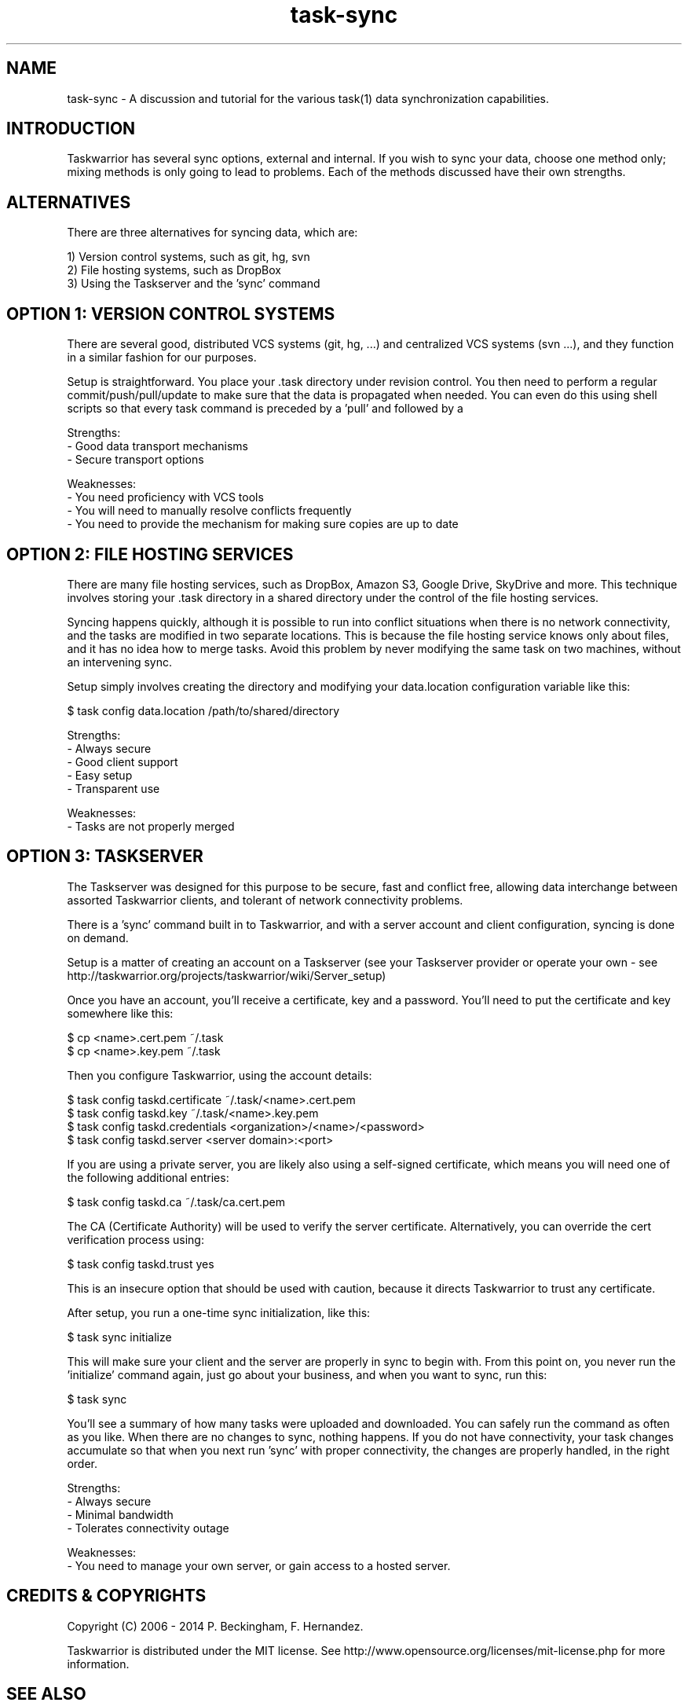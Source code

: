 .TH task-sync 5 2014-01-15 "task 2.3.0" "User Manuals"

.SH NAME
task-sync \- A discussion and tutorial for the various task(1) data
synchronization capabilities.

.SH INTRODUCTION
Taskwarrior has several sync options, external and internal.  If you wish to
sync your data, choose one method only; mixing methods is only going to lead to
problems.  Each of the methods discussed have their own strengths.

.SH ALTERNATIVES
There are three alternatives for syncing data, which are:

1) Version control systems, such as git, hg, svn
.br
2) File hosting systems, such as DropBox
.br
3) Using the Taskserver and the 'sync' command


.SH OPTION 1: VERSION CONTROL SYSTEMS
There are several good, distributed VCS systems (git, hg, ...) and centralized
VCS systems (svn ...), and they function in a similar fashion for our purposes.

Setup is straightforward.  You place your .task directory under revision
control.  You then need to perform a regular commit/push/pull/update to make
sure that the data is propagated when needed.  You can even do this using shell
scripts so that every task command is preceded by a 'pull' and followed by a
'push'.

Strengths:
.br
  - Good data transport mechanisms
.br
  - Secure transport options

Weaknesses:
.br
  - You need proficiency with VCS tools
.br
  - You will need to manually resolve conflicts frequently
.br
  - You need to provide the mechanism for making sure copies are up to date


.SH OPTION 2: FILE HOSTING SERVICES
There are many file hosting services, such as DropBox, Amazon S3, Google Drive,
SkyDrive and more.  This technique involves storing your .task directory in a
shared directory under the control of the file hosting services.

Syncing happens quickly, although it is possible to run into conflict situations
when there is no network connectivity, and the tasks are modified in two
separate locations.  This is because the file hosting service knows only about
files, and it has no idea how to merge tasks.  Avoid this problem by never
modifying the same task on two machines, without an intervening sync.

Setup simply involves creating the directory and modifying your data.location
configuration variable like this:

    $ task config data.location /path/to/shared/directory

Strengths:
.br
  - Always secure
.br
  - Good client support
.br
  - Easy setup
.br
  - Transparent use

Weaknesses:
.br
  - Tasks are not properly merged


.SH OPTION 3: TASKSERVER
The Taskserver was designed for this purpose to be secure, fast and conflict
free, allowing data interchange between assorted Taskwarrior clients, and
tolerant of network connectivity problems.

There is a 'sync' command built in to Taskwarrior, and with a server account
and client configuration, syncing is done on demand.

Setup is a matter of creating an account on a Taskserver (see your Taskserver
provider or operate your own - see
http://taskwarrior.org/projects/taskwarrior/wiki/Server_setup)

Once you have an account, you'll receive a certificate, key and a password.
You'll need to put the certificate and key somewhere like this:

    $ cp <name>.cert.pem ~/.task
    $ cp <name>.key.pem ~/.task

Then you configure Taskwarrior, using the account details:

    $ task config taskd.certificate ~/.task/<name>.cert.pem
    $ task config taskd.key         ~/.task/<name>.key.pem
    $ task config taskd.credentials <organization>/<name>/<password>
    $ task config taskd.server      <server domain>:<port>

If you are using a private server, you are likely also using a self-signed
certificate, which means you will need one of the following additional entries:

    $ task config taskd.ca          ~/.task/ca.cert.pem

The CA (Certificate Authority) will be used to verify the server certificate.
Alternatively, you can override the cert verification process using:

    $ task config taskd.trust       yes

This is an insecure option that should be used with caution, because it directs
Taskwarrior to trust any certificate.

After setup, you run a one-time sync initialization, like this:

    $ task sync initialize

This will make sure your client and the server are properly in sync to begin
with.  From this point on, you never run the 'initialize' command again, just
go about your business, and when you want to sync, run this:

    $ task sync

You'll see a summary of how many tasks were uploaded and downloaded.  You can
safely run the command as often as you like.  When there are no changes to sync,
nothing happens.  If you do not have connectivity, your task changes accumulate
so that when you next run 'sync' with proper connectivity, the changes are
properly handled, in the right order.

Strengths:
.br
  - Always secure
.br
  - Minimal bandwidth
.br
  - Tolerates connectivity outage

Weaknesses:
.br
  - You need to manage your own server, or gain access to a hosted server.

.SH "CREDITS & COPYRIGHTS"
Copyright (C) 2006 \- 2014 P. Beckingham, F. Hernandez.

Taskwarrior is distributed under the MIT license. See
http://www.opensource.org/licenses/mit-license.php for more information.

.SH SEE ALSO
.BR task(1),
.BR tasksh(1),
.BR taskrc(5),
.BR task-faq(5),
.BR task-color(5),
.BR task-tutorial(5),

For more information regarding task, the following may be referenced:

.TP
The official site at
<http://taskwarrior.org>

.TP
The official code repository at
<git://tasktools.org/task.git/>

.TP
You can contact the project by writing an email to
<support@taskwarrior.org>

.SH REPORTING BUGS
.TP
Bugs in task may be reported to the issue-tracker at
<http://taskwarrior.org>
